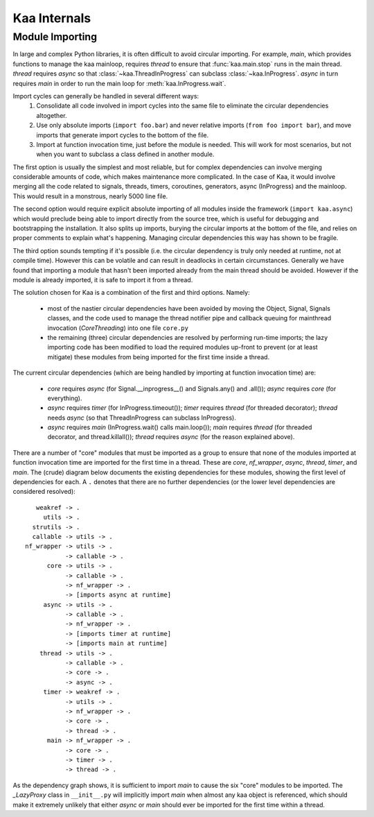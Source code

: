 .. _internal:

Kaa Internals
=============

Module Importing
----------------

In large and complex Python libraries, it is often difficult to avoid circular
importing.  For example, *main*, which provides functions to manage the
kaa mainloop, requires *thread* to ensure that :func:`kaa.main.stop` runs
in the main thread.  *thread* requires *async* so that :class:`~kaa.ThreadInProgress`
can subclass :class:`~kaa.InProgress`.  *async* in turn requires *main*
in order to run the main loop for :meth:`kaa.InProgress.wait`.

Import cycles can generally be handled in several different ways:
 #. Consolidate all code involved in import cycles into the same file to
    eliminate the circular dependencies altogether.
 #. Use only absolute imports (``import foo.bar``) and never relative imports
    (``from foo import bar``), and move imports that generate import cycles
    to the bottom of the file.
 #. Import at function invocation time, just before the module is needed.  This
    will work for most scenarios, but not when you want to subclass a class
    defined in another module.

The first option is usually the simplest and most reliable, but for complex
dependencies can involve merging considerable amounts of code, which makes
maintenance more complicated.  In the case of Kaa, it would involve merging all
the code related to signals, threads, timers, coroutines, generators, async
(InProgress) and the mainloop.  This would result in a monstrous, nearly
5000 line file.

The second option would require explicit absolute importing of all modules
inside the framework (``import kaa.async``) which would preclude being able to
import directly from the source tree, which is useful for debugging and
bootstrapping the installation.  It also splits up imports, burying the circular
imports at the bottom of the file, and relies on proper comments to explain
what's happening.  Managing circular dependencies this way has shown to be
fragile.

The third option sounds tempting if it's possible (i.e. the circular dependency
is truly only needed at runtime, not at compile time).  However this can be
volatile and can result in deadlocks in certain circumstances.  Generally
we have found that importing a module that hasn't been imported already from
the main thread should be avoided.  However if the module is already imported,
it is safe to import it from a thread.

The solution chosen for Kaa is a combination of the first and third options.
Namely:

 * most of the nastier circular dependencies have been avoided by moving
   the Object, Signal, Signals classes, and the code used to manage the
   thread notifier pipe and callback queuing for mainthread invocation
   (*CoreThreading*) into one file ``core.py``
 * the remaining (three) circular dependencies are resolved by performing
   run-time imports; the lazy importing code has been modified to load
   the required modules up-front to prevent (or at least mitigate) these
   modules from being imported for the first time inside a thread.

The current circular dependencies (which are being handled by importing
at function invocation time) are:

 * *core* requires *async* (for Signal.__inprogress__() and Signals.any() and
   .all()); *async* requires *core* (for everything).
 * *async* requires *timer* (for InProgress.timeout()); *timer* requires
   *thread* (for threaded decorator); *thread* needs *async* (so that
   ThreadInProgress can subclass InProgress).
 * *async* requires *main* (InProgress.wait() calls main.loop()); *main*
   requires *thread* (for threaded decorator, and thread.killall());
   *thread* requires *async* (for the reason explained above).


There are a number of "core" modules that must be imported as a group to ensure
that none of the modules imported at function invocation time are imported
for the first time in a thread.  These are *core*, *nf_wrapper*, *async*,
*thread*, *timer*, and *main*.  The (crude) diagram below documents the
existing dependencies for these modules, showing the first level of
dependencies for each.  A ``.`` denotes that there are no further dependencies
(or the lower level dependencies are considered resolved)::

       weakref -> .
         utils -> .
      strutils -> .
      callable -> utils -> .
    nf_wrapper -> utils -> .
               -> callable -> .
          core -> utils -> .
               -> callable -> .
               -> nf_wrapper -> .
               -> [imports async at runtime]
         async -> utils -> .
               -> callable -> .
               -> nf_wrapper -> .
               -> [imports timer at runtime]
               -> [imports main at runtime]
        thread -> utils -> .
               -> callable -> .
               -> core -> .
               -> async -> .
         timer -> weakref -> .
               -> utils -> .
               -> nf_wrapper -> .
               -> core -> .
               -> thread -> .
          main -> nf_wrapper -> .
               -> core -> .
               -> timer -> .
               -> thread -> .

As the dependency graph shows, it is sufficient to import *main* to cause
the six "core" modules to be imported.  The *_LazyProxy* class in
``__init__.py`` will implicitly import *main* when almost any kaa object is
referenced, which should make it extremely unlikely that either *async* or
*main* should ever be imported for the first time within a thread.
